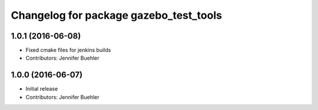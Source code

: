 ^^^^^^^^^^^^^^^^^^^^^^^^^^^^^^^^^^^^^^^
Changelog for package gazebo_test_tools
^^^^^^^^^^^^^^^^^^^^^^^^^^^^^^^^^^^^^^^

1.0.1 (2016-06-08)
------------------
* Fixed cmake files for jenkins builds
* Contributors: Jennifer Buehler

1.0.0 (2016-06-07)
------------------
* Initial release
* Contributors: Jennifer Buehler
